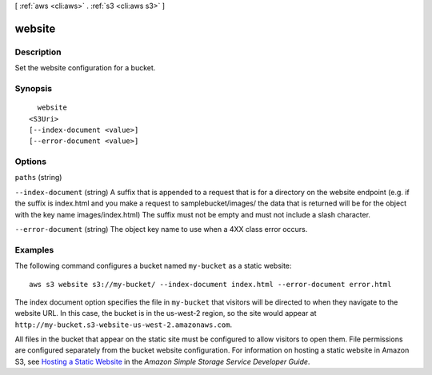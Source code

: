 [ :ref:`aws <cli:aws>` . :ref:`s3 <cli:aws s3>` ]

.. _cli:aws s3 website:


*******
website
*******



===========
Description
===========

Set the website configuration for a bucket.



========
Synopsis
========

::

    website
  <S3Uri>
  [--index-document <value>]
  [--error-document <value>]




=======
Options
=======

``paths`` (string)


``--index-document`` (string)
A suffix that is appended to a request that is for a directory on the website endpoint (e.g. if the suffix is index.html and you make a request to samplebucket/images/ the data that is returned will be for the object with the key name images/index.html) The suffix must not be empty and must not include a slash character.

``--error-document`` (string)
The object key name to use when a 4XX class error occurs.



========
Examples
========

The following command configures a bucket named ``my-bucket`` as a static website::

  aws s3 website s3://my-bucket/ --index-document index.html --error-document error.html

The index document option specifies the file in ``my-bucket`` that visitors will be directed to when they navigate to the website URL. In this case, the bucket is in the us-west-2 region, so the site would appear at ``http://my-bucket.s3-website-us-west-2.amazonaws.com``. 

All files in the bucket that appear on the static site must be configured to allow visitors to open them. File permissions are configured separately from the bucket website configuration. For information on hosting a static website in Amazon S3, see `Hosting a Static Website`_ in the *Amazon Simple Storage Service Developer Guide*.

.. _`Hosting a Static Website`: http://docs.aws.amazon.com/AmazonS3/latest/dev/WebsiteHosting.html